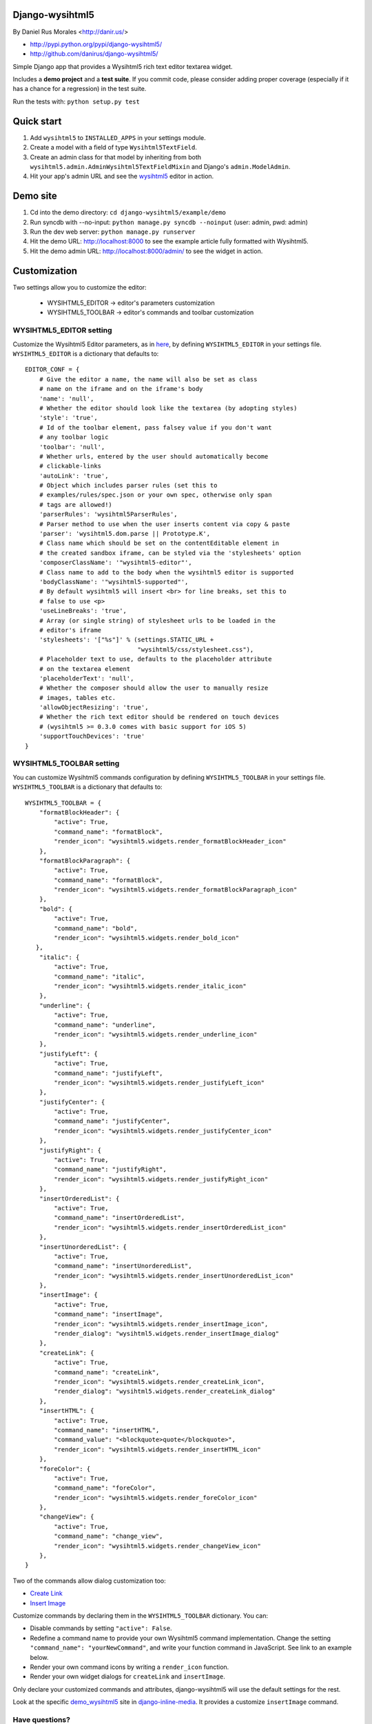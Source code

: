 Django-wysihtml5
================

By Daniel Rus Morales <http://danir.us/>

* http://pypi.python.org/pypi/django-wysihtml5/
* http://github.com/danirus/django-wysihtml5/

Simple Django app that provides a Wysihtml5 rich text editor textarea widget.

Includes a **demo project** and a **test suite**. If you commit code, please consider adding proper coverage (especially if it has a chance for a regression) in the test suite.

Run the tests with:  ``python setup.py test``


Quick start
===========

1. Add ``wysihtml5`` to ``INSTALLED_APPS`` in your settings module.
2. Create a model with a field of type ``Wysihtml5TextField``.
3. Create an admin class for that model by inheriting from both ``wysihtml5.admin.AdminWysihtml5TextFieldMixin`` and Django's ``admin.ModelAdmin``.
4. Hit your app's admin URL and see the `wysihtml5 <https://github.com/xing/wysihtml5>`_ editor in action.


Demo site
=========

1. Cd into the demo directory: ``cd django-wysihtml5/example/demo``
2. Run syncdb with --no-input: ``python manage.py syncdb --noinput`` (user: admin, pwd: admin)
3. Run the dev web server: ``python manage.py runserver``
4. Hit the demo URL: `http://localhost:8000 <http://localhost:8000>`_ to see the example article fully formatted with Wysihtml5.
5. Hit the demo admin URL: `http://localhost:8000/admin/ <http://localhost:8000/admin/>`_ to see the widget in action.


Customization
=============

Two settings allow you to customize the editor:

 * WYSIHTML5_EDITOR -> editor's parameters customization
 * WYSIHTML5_TOOLBAR -> editor's commands and toolbar customization


WYSIHTML5_EDITOR setting
------------------------

Customize the Wysihtml5 Editor parameters, as in `here <https://github.com/xing/wysihtml5/wiki/Configuration>`_, by defining ``WYSIHTML5_EDITOR`` in your settings file. ``WYSIHTML5_EDITOR`` is a dictionary that defaults to::

    EDITOR_CONF = {
        # Give the editor a name, the name will also be set as class 
        # name on the iframe and on the iframe's body
        'name': 'null',
        # Whether the editor should look like the textarea (by adopting styles)
        'style': 'true',
        # Id of the toolbar element, pass falsey value if you don't want 
        # any toolbar logic
        'toolbar': 'null',
    	# Whether urls, entered by the user should automatically become 
        # clickable-links
        'autoLink': 'true',
        # Object which includes parser rules (set this to 
        # examples/rules/spec.json or your own spec, otherwise only span 
        # tags are allowed!)
        'parserRules': 'wysihtml5ParserRules',
        # Parser method to use when the user inserts content via copy & paste
        'parser': 'wysihtml5.dom.parse || Prototype.K',
        # Class name which should be set on the contentEditable element in 
        # the created sandbox iframe, can be styled via the 'stylesheets' option
        'composerClassName': '"wysihtml5-editor"',
        # Class name to add to the body when the wysihtml5 editor is supported
        'bodyClassName': '"wysihtml5-supported"',
        # By default wysihtml5 will insert <br> for line breaks, set this to
        # false to use <p>
        'useLineBreaks': 'true',
        # Array (or single string) of stylesheet urls to be loaded in the 
        # editor's iframe
        'stylesheets': '["%s"]' % (settings.STATIC_URL + 
                                   "wysihtml5/css/stylesheet.css"),
        # Placeholder text to use, defaults to the placeholder attribute 
        # on the textarea element
        'placeholderText': 'null',
        # Whether the composer should allow the user to manually resize 
        # images, tables etc.
        'allowObjectResizing': 'true',
        # Whether the rich text editor should be rendered on touch devices 
        # (wysihtml5 >= 0.3.0 comes with basic support for iOS 5)
        'supportTouchDevices': 'true'
    }


WYSIHTML5_TOOLBAR setting
-------------------------

You can customize Wysihtml5 commands configuration by defining ``WYSIHTML5_TOOLBAR`` in your settings file. ``WYSIHTML5_TOOLBAR`` is a dictionary that defaults to::

    WYSIHTML5_TOOLBAR = {
        "formatBlockHeader": { 
            "active": True,
            "command_name": "formatBlock",
            "render_icon": "wysihtml5.widgets.render_formatBlockHeader_icon"
        },
        "formatBlockParagraph": { 
            "active": True,
            "command_name": "formatBlock",
            "render_icon": "wysihtml5.widgets.render_formatBlockParagraph_icon"
        },
        "bold": { 
            "active": True,
            "command_name": "bold",
            "render_icon": "wysihtml5.widgets.render_bold_icon"
       },
        "italic": { 
            "active": True,
            "command_name": "italic",
            "render_icon": "wysihtml5.widgets.render_italic_icon"
        },
        "underline": { 
            "active": True,
            "command_name": "underline",
            "render_icon": "wysihtml5.widgets.render_underline_icon"
        },
        "justifyLeft": { 
            "active": True,
            "command_name": "justifyLeft",
            "render_icon": "wysihtml5.widgets.render_justifyLeft_icon"
        },
        "justifyCenter": { 
            "active": True,
            "command_name": "justifyCenter",
            "render_icon": "wysihtml5.widgets.render_justifyCenter_icon"
        },
        "justifyRight": { 
            "active": True,
            "command_name": "justifyRight",
            "render_icon": "wysihtml5.widgets.render_justifyRight_icon"
        },
        "insertOrderedList": { 
            "active": True,
            "command_name": "insertOrderedList",
            "render_icon": "wysihtml5.widgets.render_insertOrderedList_icon"
        },
        "insertUnorderedList": { 
            "active": True,
            "command_name": "insertUnorderedList",
            "render_icon": "wysihtml5.widgets.render_insertUnorderedList_icon"
        },
        "insertImage": { 
            "active": True,
            "command_name": "insertImage",
            "render_icon": "wysihtml5.widgets.render_insertImage_icon",
            "render_dialog": "wysihtml5.widgets.render_insertImage_dialog"
        },
        "createLink": { 
            "active": True,
            "command_name": "createLink",
            "render_icon": "wysihtml5.widgets.render_createLink_icon",
            "render_dialog": "wysihtml5.widgets.render_createLink_dialog"
        },
        "insertHTML": { 
            "active": True,
            "command_name": "insertHTML",
            "command_value": "<blockquote>quote</blockquote>",
            "render_icon": "wysihtml5.widgets.render_insertHTML_icon"
        },
        "foreColor": { 
            "active": True,
            "command_name": "foreColor",
            "render_icon": "wysihtml5.widgets.render_foreColor_icon"
        },
        "changeView": { 
            "active": True,
            "command_name": "change_view",
            "render_icon": "wysihtml5.widgets.render_changeView_icon"
        },
    }

Two of the commands allow dialog customization too:

* `Create Link <https://github.com/xing/wysihtml5/wiki/Supported-Commands#wiki-createLink>`_
* `Insert Image <https://github.com/xing/wysihtml5/wiki/Supported-Commands#wiki-insertImage>`_

Customize commands by declaring them in the ``WYSIHTML5_TOOLBAR`` dictionary. You can:

* Disable commands by setting ``"active": False``.
* Redefine a command name to provide your own Wysihtml5 command implementation. Change the setting ``"command_name": "yourNewCommand"``, and write your function command in JavaScript. See link to an example below.
* Render your own command icons by writing a ``render_icon`` function. 
* Render your own widget dialogs for ``createLink`` and ``insertImage``.

Only declare your customized commands and attributes, django-wysihtml5 will use the default settings for the rest.

Look at the specific `demo_wysihtml5 <https://github.com/danirus/django-inline-media/tree/master/example/demo_wysihtml5>`_ site in `django-inline-media <https://github.com/danirus/django-inline-media>`_. It provides a customize ``insertImage`` command.  

Have questions?
---------------

* On Wysihtml5: `go here <https://github.com/xing/wysihtml5>`_
* On this app: `post a comment <http://danir.us/projects/django-wysihtml5-10>`_

Go and make happy your users!

